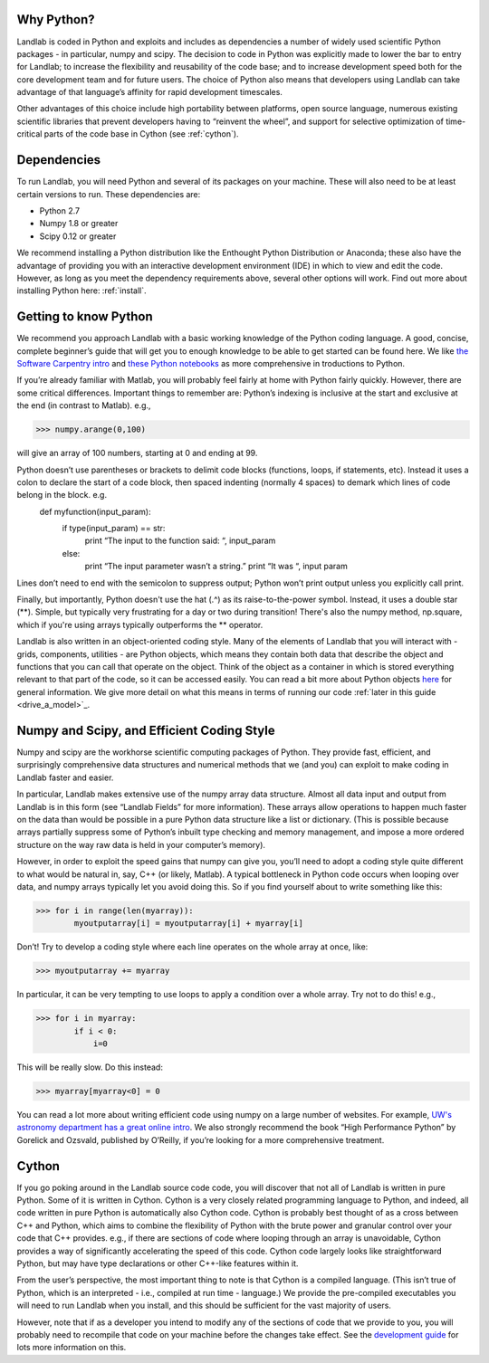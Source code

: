 Why Python?
===========

Landlab is coded in Python and exploits and includes as dependencies a number of widely used scientific Python packages - in particular, numpy and scipy. The decision to code in Python was explicitly made to lower the bar to entry for Landlab; to increase the flexibility and reusability of the code base; and to increase development speed both for the core development team and for future users. The choice of Python also means that developers using Landlab can take advantage of that language’s affinity for rapid development timescales.

Other advantages of this choice include high portability between platforms, open source language, numerous existing scientific libraries that prevent developers having to “reinvent the wheel”, and support for selective optimization of time-critical parts of the code base in Cython (see :ref:`cython`).

Dependencies
============

To run Landlab, you will need Python and several of its packages on your machine. These will also need to be at least certain versions to run. These dependencies are:

* Python 2.7
* Numpy 1.8 or greater
* Scipy 0.12 or greater

We recommend installing a Python distribution like the Enthought Python Distribution or Anaconda; these also have the advantage of providing you with an interactive development environment (IDE) in which to view and edit the code. However, as long as you meet the dependency requirements above, several other options will work. Find out more about installing Python here: :ref:`install`.


Getting to know Python
======================

We recommend you approach Landlab with a basic working knowledge of the Python coding language. A good, concise, complete beginner’s guide that will get you to enough knowledge to be able to get started can be found here. We like `the Software Carpentry intro <http://software-carpentry.org/v4/python/>`_  and `these Python notebooks <http://nbviewer.ipython.org/github/jrjohansson/scientific-python-lectures/tree/master/>`_ as more comprehensive in troductions to Python.

If you’re already familiar with Matlab, you will probably feel fairly at home with Python fairly quickly. However, there are some critical differences. Important things to remember are:
Python’s indexing is inclusive at the start and exclusive at the end (in contrast to Matlab). e.g.,

>>> numpy.arange(0,100)
    
will give an array of 100 numbers, starting at 0 and ending at 99.
    
Python doesn’t use parentheses or brackets to delimit code blocks (functions, loops, if statements, etc). Instead it uses a colon to declare the start of a code block, then spaced indenting (normally 4 spaces) to demark which lines of code belong in the block. e.g.
    def myfunction(input_param):
        if type(input_param) == str:
            print “The input to the function said: “, input_param
        else:
            print “The input parameter wasn’t a string.”
            print “It was “, input param
    
Lines don’t need to end with the semicolon to suppress output; Python won’t print output unless you explicitly call print.

Finally, but importantly, Python doesn't use the hat (.^) as its raise-to-the-power symbol. Instead, it uses a double star (**). Simple, but typically very frustrating for a day or two during transition! There's also the numpy method, np.square, which if you're using arrays typically outperforms the ** operator.

Landlab is also written in an object-oriented coding style. Many of the elements of Landlab that you will interact with - grids, components, utilities - are Python objects, which means they contain both data that describe the object and functions that you can call that operate on the object. Think of the object as a container in which is stored everything relevant to that part of the code, so it can be accessed easily. You can read a bit more about Python objects `here <learnpythonthehardway.org/book/ex40.html>`_ for general information. We give more detail on what this means in terms of running our code :ref:`later in this guide <drive_a_model>`_.


Numpy and Scipy, and Efficient Coding Style
===========================================

Numpy and scipy are the workhorse scientific computing packages of Python. They provide fast, efficient, and surprisingly comprehensive data structures and numerical methods that we (and you) can exploit to make coding in Landlab faster and easier.

In particular, Landlab makes extensive use of the numpy array data structure. Almost all data input and output from Landlab is in this form (see “Landlab Fields” for more information). These arrays allow operations to happen much faster on the data than would be possible in a pure Python data structure like a list or dictionary. (This is possible because arrays partially suppress some of Python’s inbuilt type checking and memory management, and impose a more ordered structure on the way raw data is held in your computer’s memory).

However, in order to exploit the speed gains that numpy can give you, you’ll need to adopt a coding style quite different to what would be natural in, say, C++ (or likely, Matlab). A typical bottleneck in Python code occurs when looping over data, and numpy arrays typically let you avoid doing this. So if you find yourself about to write something like this:

>>> for i in range(len(myarray)):
        myoutputarray[i] = myoutputarray[i] + myarray[i]

Don’t! Try to develop a coding style where each line operates on the whole array at once, like:

>>> myoutputarray += myarray

In particular, it can be very tempting to use loops to apply a condition over a whole array. Try not to do this! e.g.,

>>> for i in myarray:
        if i < 0:
            i=0
            

This will be really slow. Do this instead:

>>> myarray[myarray<0] = 0

You can read a lot more about writing efficient code using numpy on a large number of websites. For example, `UW's astronomy department has a great online intro <http://www.astro.washington.edu/users/vanderplas/Astr599/notebooks/11_EfficientNumpy>`_.
We also strongly recommend the book “High Performance Python” by Gorelick and Ozsvald, published by O’Reilly, if you’re looking for a more comprehensive treatment.

.. _cython:

Cython
======

If you go poking around in the Landlab source code code, you will discover that not all of Landlab is written in pure Python. Some of it is written in Cython. Cython is a very closely related programming language to Python, and indeed, all code written in pure Python is automatically also Cython code. Cython is probably best thought of as a cross between C++ and Python, which aims to combine the flexibility of Python with the brute power and granular control over your code that C++ provides. e.g., if there are sections of code where looping through an array is unavoidable, Cython provides a way of significantly accelerating the speed of this code. Cython code largely looks like straightforward Python, but may have type declarations or other C++-like features within it.

From the user’s perspective, the most important thing to note is that Cython is a compiled language. (This isn’t true of Python, which is an interpreted - i.e., compiled at run time - language.) We provide the pre-compiled executables you will need to run Landlab when you install, and this should be sufficient for the vast majority of users.

However, note that if as a developer you intend to modify any of the sections of code that we provide to you, you will probably need to recompile that code on your machine before the changes take effect. See the `development guide <dev_guide_install>`_ for lots more information on this.



